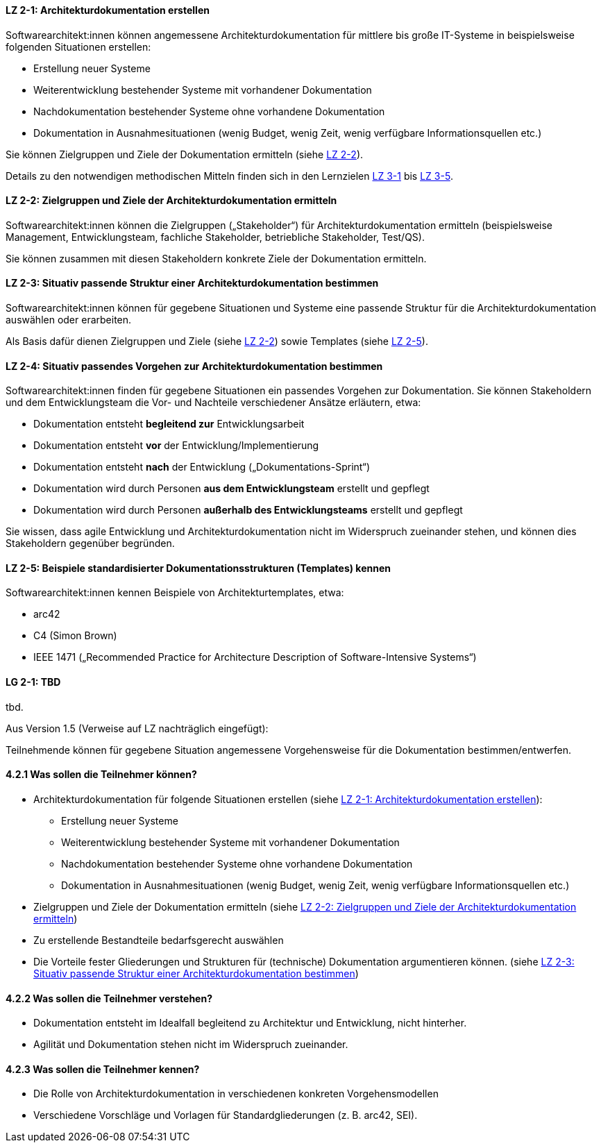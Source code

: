 
// tag::DE[]
[[LZ-2-1]]
==== LZ 2-1: Architekturdokumentation erstellen 

Softwarearchitekt:innen können angemessene Architekturdokumentation für mittlere bis große IT-Systeme in beispielsweise folgenden Situationen erstellen:

* Erstellung neuer Systeme
* Weiterentwicklung bestehender Systeme mit vorhandener Dokumentation
* Nachdokumentation bestehender Systeme ohne vorhandene Dokumentation
* Dokumentation in Ausnahmesituationen (wenig Budget, wenig Zeit, wenig verfügbare Informationsquellen etc.)

Sie können Zielgruppen und Ziele der Dokumentation ermitteln (siehe <<LZ-2-2, LZ 2-2>>).

Details zu den notwendigen methodischen Mitteln finden sich in den Lernzielen <<LZ-3-1,LZ 3-1>> bis <<LZ-3-5, LZ 3-5>>.

[[LZ-2-2]]
==== LZ 2-2: Zielgruppen und Ziele der Architekturdokumentation ermitteln

Softwarearchitekt:innen können die Zielgruppen („Stakeholder“) für Architekturdokumentation ermitteln
(beispielsweise Management, Entwicklungsteam, fachliche Stakeholder, betriebliche Stakeholder, Test/QS).

Sie können zusammen mit diesen Stakeholdern konkrete Ziele der Dokumentation ermitteln.


[[LZ-2-3]]
==== LZ 2-3: Situativ passende Struktur einer Architekturdokumentation bestimmen

Softwarearchitekt:innen können für gegebene Situationen und Systeme eine passende Struktur für die Architekturdokumentation auswählen oder erarbeiten.

Als Basis dafür dienen Zielgruppen und Ziele (siehe <<LZ-2-2, LZ 2-2>>) sowie Templates (siehe <<LZ-2-5, LZ 2-5>>).

[[LZ-2-4]]
==== LZ 2-4: Situativ passendes Vorgehen zur Architekturdokumentation bestimmen

Softwarearchitekt:innen finden für gegebene Situationen ein passendes Vorgehen zur Dokumentation.
Sie können Stakeholdern und dem Entwicklungsteam die Vor- und Nachteile verschiedener Ansätze erläutern, etwa:

* Dokumentation entsteht **begleitend zur** Entwicklungsarbeit
* Dokumentation entsteht **vor** der Entwicklung/Implementierung
* Dokumentation entsteht **nach** der Entwicklung („Dokumentations-Sprint“)
* Dokumentation wird durch Personen **aus dem Entwicklungsteam** erstellt und gepflegt
* Dokumentation wird durch Personen **außerhalb des Entwicklungsteams** erstellt und gepflegt

Sie wissen, dass agile Entwicklung und Architekturdokumentation nicht im Widerspruch zueinander stehen, und können dies Stakeholdern gegenüber begründen.


[[LZ-2-5]]
==== LZ 2-5: Beispiele standardisierter Dokumentationsstrukturen (Templates) kennen

Softwarearchitekt:innen kennen Beispiele von Architekturtemplates, etwa:

* arc42
* C4 (Simon Brown)
* IEEE 1471 („Recommended Practice for Architecture Description of Software-Intensive Systems“)

// end::DE[]


// tag::EN[]
[[LG-2-1]]
==== LG 2-1: TBD
tbd.
// end::EN[]

// tag::REMARK[]
Aus Version 1.5 (Verweise auf LZ nachträglich eingefügt):

Teilnehmende können für gegebene Situation angemessene Vorgehensweise für die Dokumentation bestimmen/entwerfen.

==== 4.2.1 Was sollen die Teilnehmer können?

* Architekturdokumentation für folgende Situationen erstellen (siehe <<LZ-2-1>>):
** Erstellung neuer Systeme
** Weiterentwicklung bestehender Systeme mit vorhandener Dokumentation
** Nachdokumentation bestehender Systeme ohne vorhandene Dokumentation
** Dokumentation in Ausnahmesituationen (wenig Budget, wenig Zeit, wenig verfügbare Informationsquellen etc.)
* Zielgruppen und Ziele der Dokumentation ermitteln (siehe <<LZ-2-2>>)
* Zu erstellende Bestandteile bedarfsgerecht auswählen
* Die Vorteile fester Gliederungen und Strukturen für (technische) Dokumentation argumentieren können. (siehe <<LZ-2-3>>)

==== 4.2.2 Was sollen die Teilnehmer verstehen?
* Dokumentation entsteht im Idealfall begleitend zu Architektur und Entwicklung, nicht hinterher.
* Agilität und Dokumentation stehen nicht im Widerspruch zueinander.

==== 4.2.3 Was sollen die Teilnehmer kennen?
* Die Rolle von Architekturdokumentation in verschiedenen konkreten Vorgehensmodellen
* Verschiedene Vorschläge und Vorlagen für Standardgliederungen (z. B. arc42, SEI).
// end::REMARK[]

